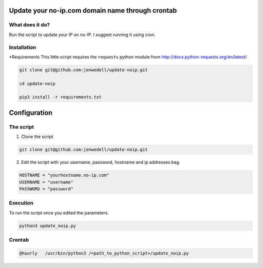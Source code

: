 Update your no-ip.com domain name through crontab
=================================================

What does it do?
------------------

Run the script to update your IP on no-IP. I suggest running it using cron.

Installation
------------

*Requirements
This little script requires the ``requests`` python module from http://docs.python-requests.org/en/latest/

.. code-block:: bash

	git clone git@github.com:jonwedell/update-noip.git
	
	cd update-noip
	
	pip3 install -r requirements.txt
	

Configuration
=============

The script
----------

1. Clone the script

.. code-block:: bash
	
	git clone git@github.com:jonwedell/update-noip.git

2. Edit the script with your username, password, hostname and ip addresses bag.

.. code-block:: pycon
	
	HOSTNAME = "yourhostname.no-ip.com"
	USERNAME = "username"
	PASSWORD = "password" 

Execution
---------
To run the script once you edited the parameters.

.. code-block:: bash
	
	python3 update_noip.py

Crontab
-------

.. code-block:: bash

	@hourly   /usr/bin/python3 /<path_to_python_script>/update_noip.py


